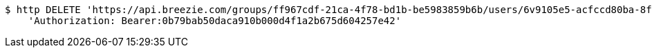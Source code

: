 [source,bash]
----
$ http DELETE 'https://api.breezie.com/groups/ff967cdf-21ca-4f78-bd1b-be5983859b6b/users/6v9105e5-acfccd80ba-8f5d-5b8da0-4c00' \
    'Authorization: Bearer:0b79bab50daca910b000d4f1a2b675d604257e42'
----